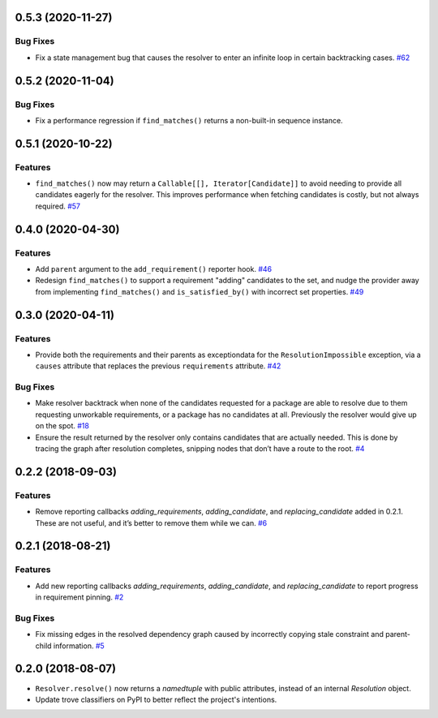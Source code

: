 0.5.3 (2020-11-27)
==================

Bug Fixes
---------

- Fix a state management bug that causes the resolver to enter an infinite loop
  in certain backtracking cases.  `#62 <https://github.com/sarugaku/resolvelib/issues/62>`_


0.5.2 (2020-11-04)
==================

Bug Fixes
---------

- Fix a performance regression if ``find_matches()`` returns a non-built-in sequence instance.


0.5.1 (2020-10-22)
==================

Features
--------

- ``find_matches()`` now may return a ``Callable[[], Iterator[Candidate]]`` to avoid needing to provide all candidates eagerly for the resolver. This improves performance when fetching candidates is costly, but not always required.  `#57 <https://github.com/sarugaku/resolvelib/issues/57>`_


0.4.0 (2020-04-30)
==================

Features
--------

- Add ``parent`` argument to the ``add_requirement()`` reporter hook.  `#46 <https://github.com/sarugaku/resolvelib/issues/46>`_

- Redesign ``find_matches()`` to support a requirement "adding" candidates to the set, and nudge the provider away from implementing ``find_matches()`` and ``is_satisfied_by()`` with incorrect set properties.  `#49 <https://github.com/sarugaku/resolvelib/issues/49>`_


0.3.0 (2020-04-11)
==================

Features
--------

- Provide both the requirements and their parents as exceptiondata for the ``ResolutionImpossible`` exception, via a ``causes`` attribute that replaces the previous ``requirements`` attribute.  `#42 <https://github.com/sarugaku/resolvelib/issues/42>`_


Bug Fixes
---------

- Make resolver backtrack when none of the candidates requested for a package are able to resolve due to them requesting unworkable requirements, or a package has no candidates at all. Previously the resolver would give up on the spot.  `#18 <https://github.com/sarugaku/resolvelib/issues/18>`_

- Ensure the result returned by the resolver only contains candidates that are actually needed. This is done by tracing the graph after resolution completes, snipping nodes that don’t have a route to the root.  `#4 <https://github.com/sarugaku/resolvelib/issues/4>`_


0.2.2 (2018-09-03)
==================

Features
--------

- Remove reporting callbacks `adding_requirements`, `adding_candidate`, and `replacing_candidate` added in 0.2.1. These are not useful, and it’s better to remove them while we can.  `#6 <https://github.com/sarugaku/resolvelib/issues/6>`_


0.2.1 (2018-08-21)
==================

Features
--------

- Add new reporting callbacks `adding_requirements`, `adding_candidate`, and `replacing_candidate` to report progress in requirement pinning.  `#2 <https://github.com/sarugaku/resolvelib/issues/2>`_


Bug Fixes
---------

- Fix missing edges in the resolved dependency graph caused by incorrectly copying stale constraint and parent-child information.  `#5 <https://github.com/sarugaku/resolvelib/issues/5>`_


0.2.0 (2018-08-07)
==================

* ``Resolver.resolve()`` now returns a `namedtuple` with public attributes, instead of an internal `Resolution` object.
* Update trove classifiers on PyPI to better reflect the project's intentions.
